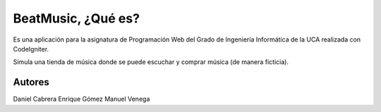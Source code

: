 ###################
BeatMusic, ¿Qué es?
###################

Es una aplicación para la asignatura de Programación Web del Grado de Ingeniería Informática de la UCA realizada con CodeIgniter.

Simula una tienda de música donde se puede escuchar y comprar música (de manera ficticia).

*******************
Autores
*******************

Daniel Cabrera
Enrique Gómez
Manuel Venega

